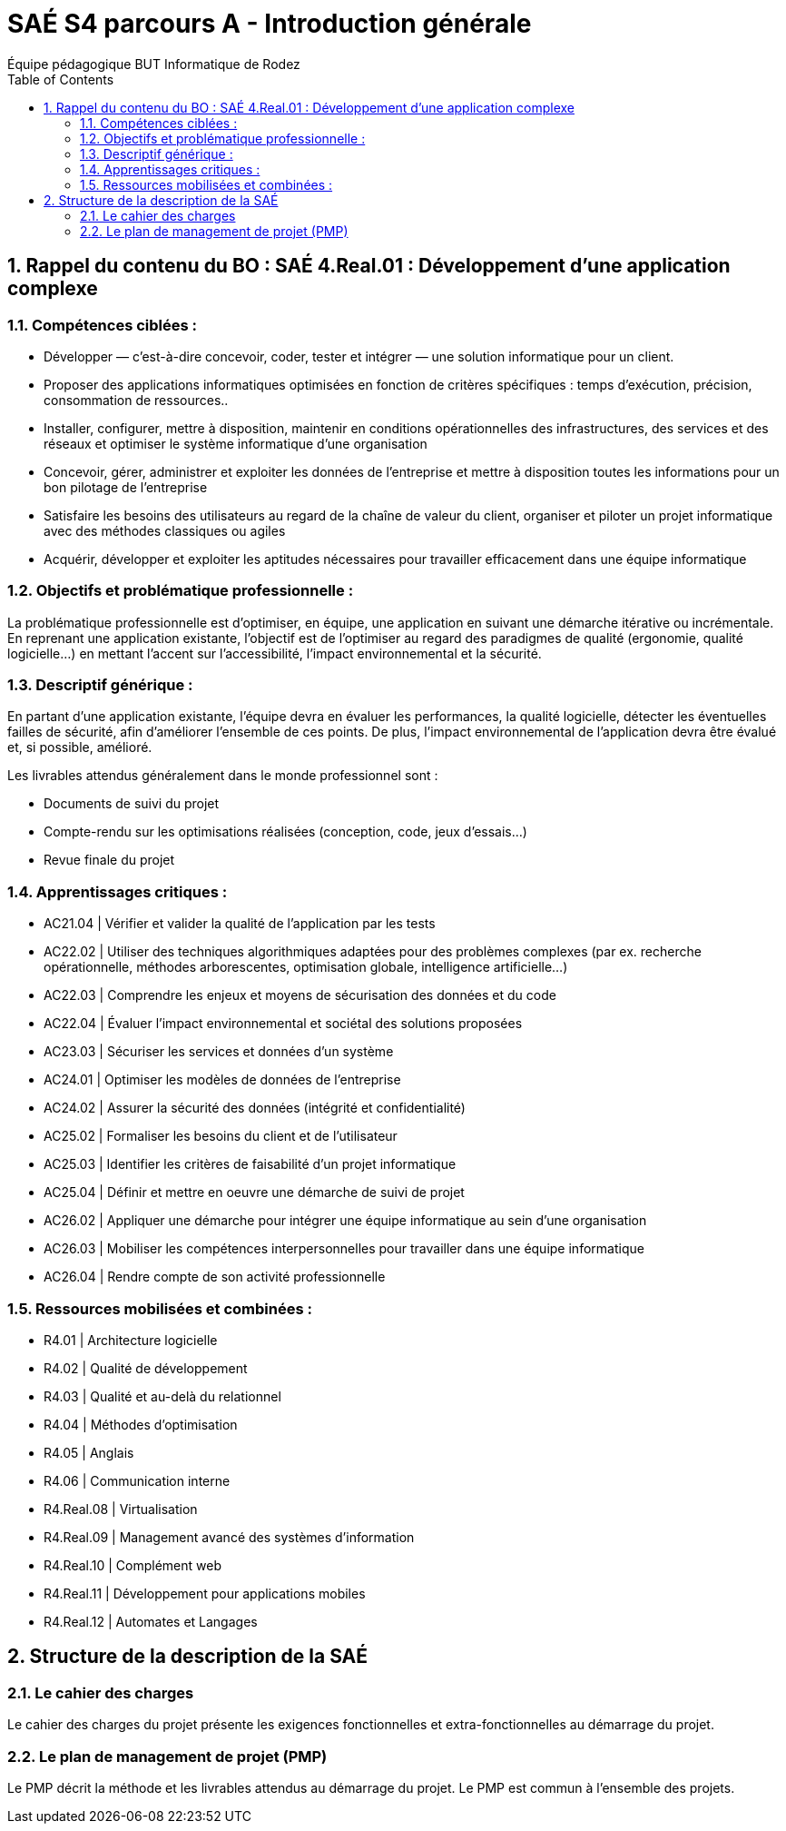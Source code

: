 = SAÉ S4 parcours A - Introduction générale
:author: Équipe pédagogique BUT Informatique de Rodez
:title-page: true
:icons: font
:toc: left
//:toc: left
:sectnums:

== Rappel du contenu du BO : SAÉ 4.Real.01 : Développement d’une application complexe

=== Compétences ciblées :

* Développer — c’est-à-dire concevoir, coder, tester et intégrer — une solution informatique pour un client.
* Proposer des applications informatiques optimisées en fonction de critères spécifiques : temps d’exécution, précision,
consommation de ressources..
* Installer, configurer, mettre à disposition, maintenir en conditions opérationnelles des infrastructures, des services et des
réseaux et optimiser le système informatique d’une organisation
* Concevoir, gérer, administrer et exploiter les données de l’entreprise et mettre à disposition toutes les informations pour
un bon pilotage de l’entreprise
* Satisfaire les besoins des utilisateurs au regard de la chaîne de valeur du client, organiser et piloter un projet informatique
avec des méthodes classiques ou agiles
* Acquérir, développer et exploiter les aptitudes nécessaires pour travailler efficacement dans une équipe informatique

=== Objectifs et problématique professionnelle :

La problématique professionnelle est d’optimiser, en équipe, une application en suivant une démarche itérative ou incrémentale.
En reprenant une application existante, l’objectif est de l’optimiser au regard des paradigmes de qualité (ergonomie, qualité logicielle...) en mettant l’accent sur l’accessibilité, l’impact environnemental et la sécurité.

=== Descriptif générique :
En partant d’une application existante, l’équipe devra en évaluer les performances, la qualité logicielle, détecter les éventuelles failles de sécurité, afin d’améliorer l’ensemble de ces points. De plus, l’impact environnemental de l’application devra être évalué et, si possible, amélioré.

Les livrables attendus généralement dans le monde professionnel sont :

* Documents de suivi du projet
* Compte-rendu sur les optimisations réalisées (conception, code, jeux d’essais...)
* Revue finale du projet

=== Apprentissages critiques :

* AC21.04 | Vérifier et valider la qualité de l’application par les tests
* AC22.02 | Utiliser des techniques algorithmiques adaptées pour des problèmes complexes (par ex. recherche opérationnelle, méthodes arborescentes, optimisation globale, intelligence artificielle...)
* AC22.03 | Comprendre les enjeux et moyens de sécurisation des données et du code
* AC22.04 | Évaluer l’impact environnemental et sociétal des solutions proposées
* AC23.03 | Sécuriser les services et données d’un système
* AC24.01 | Optimiser les modèles de données de l’entreprise
* AC24.02 | Assurer la sécurité des données (intégrité et confidentialité)
* AC25.02 | Formaliser les besoins du client et de l’utilisateur
* AC25.03 | Identifier les critères de faisabilité d’un projet informatique
* AC25.04 | Définir et mettre en oeuvre une démarche de suivi de projet
* AC26.02 | Appliquer une démarche pour intégrer une équipe informatique au sein d’une organisation
* AC26.03 | Mobiliser les compétences interpersonnelles pour travailler dans une équipe informatique
* AC26.04 | Rendre compte de son activité professionnelle

=== Ressources mobilisées et combinées :

* R4.01 | Architecture logicielle
* R4.02 | Qualité de développement
* R4.03 | Qualité et au-delà du relationnel
* R4.04 | Méthodes d’optimisation
* R4.05 | Anglais
* R4.06 | Communication interne
* R4.Real.08 | Virtualisation
* R4.Real.09 | Management avancé des systèmes d’information
* R4.Real.10 | Complément web
* R4.Real.11 | Développement pour applications mobiles
* R4.Real.12 | Automates et Langages

== Structure de la description de la SAÉ

=== Le cahier des charges

Le cahier des charges du projet présente les exigences fonctionnelles et extra-fonctionnelles au démarrage du projet.

=== Le plan de management de projet (PMP)

Le PMP décrit la méthode et les livrables attendus au démarrage du projet. Le PMP est commun à l'ensemble des projets.